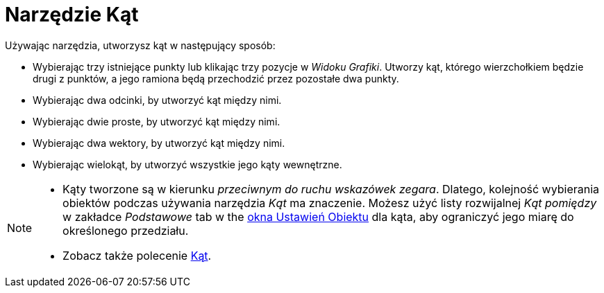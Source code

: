 = Narzędzie Kąt
:page-en: tools/Angle
ifdef::env-github[:imagesdir: /pl/modules/ROOT/assets/images]

Używając narzędzia, utworzysz kąt w następujący sposób:

* Wybierając trzy istniejące punkty lub klikając trzy pozycje w _Widoku Grafiki_. Utworzy kąt, którego wierzchołkiem będzie drugi z punktów, a jego ramiona będą przechodzić przez pozostałe dwa punkty.
* Wybierając dwa odcinki, by utworzyć kąt między nimi.
* Wybierając dwie proste, by utworzyć kąt między nimi.
* Wybierając dwa wektory, by utworzyć kąt między nimi.
* Wybierając wielokąt, by utworzyć wszystkie jego kąty wewnętrzne.

[NOTE]
====

* Kąty tworzone są w kierunku _przeciwnym do ruchu wskazówek zegara_. Dlatego, kolejność wybierania obiektów podczas używania narzędzia _Kąt_ ma znaczenie.
Możesz użyć listy rozwijalnej _Kąt pomiędzy_ w zakładce _Podstawowe_ tab w the xref:/Okno_Ustawień_Obiektu.adoc[okna Ustawień Obiektu] dla kąta, aby ograniczyć jego miarę do określonego przedziału.
* Zobacz także polecenie xref:/commands/Kąt.adoc[Kąt].

====
